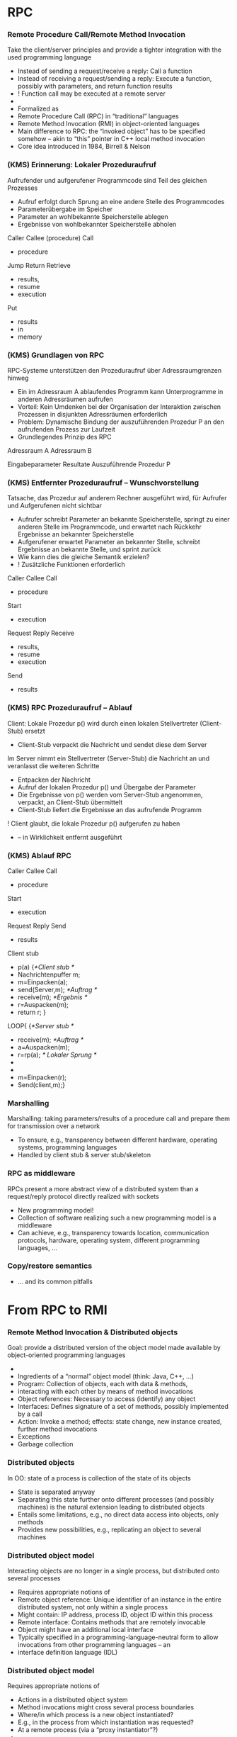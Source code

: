 
* RPC 
*** Remote Procedure Call/Remote Method Invocation
 Take the client/server principles and provide a tighter integration with the used programming language
 - Instead of sending a request/receive a reply: Call a function
 - Instead of receiving a request/sending a reply: Execute a function, possibly with parameters, and return function results 
 -  ! Function call may be executed at a remote server
 - 
 - Formalized as 
 - Remote Procedure Call (RPC) in “traditional” languages
 - Remote Method Invocation (RMI) in object-oriented languages
 - Main difference to RPC: the “invoked object” has to be specified somehow – akin to “this” pointer in C++ local method invocation
 - Core idea introduced in 1984, Birrell & Nelson
*** (KMS) Erinnerung: Lokaler Prozeduraufruf
 Aufrufender und aufgerufener Programmcode sind Teil des gleichen Prozesses
 - Aufruf erfolgt durch Sprung an eine andere Stelle des Programmcodes
 - Parameterübergabe im Speicher 
 - Parameter an wohlbekannte Speicherstelle ablegen
 - Ergebnisse von wohlbekannter Speicherstelle abholen









 Caller
 Callee (procedure)
 Call
 - procedure
 Jump
 Return
 Retrieve 
 - results,
 - resume
 - execution
 Put 
 - results
 - in 
 - memory
*** (KMS) Grundlagen von RPC
 RPC-Systeme unterstützen den Prozeduraufruf über Adressraumgrenzen hinweg
 - Ein im Adressraum A ablaufendes Programm kann Unterprogramme in anderen Adressräumen aufrufen
 - Vorteil: Kein Umdenken bei der Organisation der Interaktion zwischen Prozessen in disjunkten Adressräumen erforderlich
 - Problem: Dynamische Bindung der auszuführenden Prozedur P an den aufrufenden Prozess zur Laufzeit
 - Grundlegendes Prinzip des RPC


 Adressraum A
 Adressraum B





 Eingabeparameter
 Resultate
 Auszuführende Prozedur P

*** (KMS) Entfernter Prozeduraufruf – Wunschvorstellung 
 Tatsache, das Prozedur auf anderem Rechner ausgeführt wird, für Aufrufer und Aufgerufenen nicht sichtbar
 - Aufrufer schreibt Parameter an bekannte Speicherstelle, springt zu einer anderen Stelle im Programmcode, und erwartet nach Rückkehr Ergebnisse an bekannter Speicherstelle
 - Aufgerufener erwartet Parameter an bekannter Stelle, schreibt Ergebnisse an bekannte Stelle, und sprint zurück
 - Wie kann dies die gleiche Semantik erzielen?
 -  ! Zusätzliche Funktionen erforderlich








 Caller
 Callee
 Call
 - procedure
 Start
 - execution
 Request
 Reply
 Receive 
 - results,
 - resume
 - execution
 Send
 - results
*** (KMS) RPC Prozeduraufruf – Ablauf 
 Client: Lokale Prozedur p() wird durch einen lokalen Stellvertreter (Client-Stub) ersetzt
 - Client-Stub verpackt die Nachricht und sendet diese dem Server
 Im Server nimmt ein Stellvertreter (Server-Stub) die Nachricht an und veranlasst die weiteren Schritte
 - Entpacken der Nachricht
 - Aufruf der lokalen Prozedur p() und Übergabe der Parameter
 - Die Ergebnisse von p() werden vom Server-Stub angenommen, verpackt, an Client-Stub übermittelt
 - Client-Stub liefert die Ergebnisse an das aufrufende Programm
 ! Client glaubt, die lokale Prozedur p() aufgerufen zu haben 
 - – in Wirklichkeit entfernt ausgeführt
*** (KMS) Ablauf RPC 









 Caller
 Callee
 Call
 - procedure
 Start
 - execution
 Request
 Reply
 Send
 - results
 Client stub
 - p(a) {/*Client stub */
 - Nachrichtenpuffer m;
 - m=Einpacken(a);
 - send(Server,m); 	/*Auftrag */
 - receive(m);	    /*Ergebnis */
 - r=Auspacken(m);
 - return r; }
 LOOP{ {/*Server stub */
 - receive(m); /*Auftrag */
 - a=Auspacken(m);
 - r=rp(a); /* Lokaler Sprung */
 - 
 - 
 - m=Einpacken(r);
 - Send(client,m);}
*** Marshalling 
 Marshalling: taking parameters/results of a procedure call and prepare them for transmission over a network
 - To ensure, e.g., transparency between different hardware, operating systems, programming languages
 - Handled by client stub & server stub/skeleton 
*** RPC as middleware 
 RPCs present a more abstract view of a distributed system than a request/reply protocol directly realized with sockets 
 - New programming model! 
 - Collection of software realizing such a new programming model is a middleware 
 - Can achieve, e.g., transparency towards location, communication protocols, hardware, operating system, different programming languages, … 
*** Copy/restore semantics 

- ... and its common pitfalls 





* From RPC to RMI 
*** Remote Method Invocation & Distributed objects
 Goal: provide a distributed version of the object model made available by object-oriented programming languages
 - 
 - Ingredients of a “normal” object model (think: Java, C++, …)
 - Program: Collection of objects, each with data & methods, 
 - interacting with each other by means of method invocations 
 - Object references: Necessary to access (identify) any object 
 - Interfaces: Defines signature of a set of methods, possibly implemented by a call 
 - Action: Invoke a method; effects: state change, new instance created, further method invocations 
 - Exceptions
 - Garbage collection
*** Distributed objects 
 In OO: state of a process is collection of the state of its objects 
 - State is separated anyway
 - Separating this state further onto different processes (and possibly machines) is the natural extension leading to distributed objects 
 - Entails some limitations, e.g., no direct data access into objects, only methods 
 - Provides new possibilities, e.g., replicating an object to several machines 
*** Distributed object model
 Interacting objects are no longer in a single process, but distributed onto several processes 
 - Requires appropriate notions of 
 - Remote object reference: Unique identifier of an instance in the entire distributed system, not only within a single process 
 - Might contain: IP address, process ID, object ID within this process 
 - Remote interface: Contains methods that are remotely invocable 
 - Object might have an additional local interface 
 - Typically specified in a programming-language-neutral form to allow invocations from other programming languages – an 
 - interface definition language (IDL)
*** Distributed object model
 Requires appropriate notions of
 - Actions in a distributed object system
 - Method invocations might cross several process boundaries 
 - Where/in which process is a new object instantiated? 
 - E.g., in the process from which instantiation was requested? 
 - At a remote process (via a “proxy instantiator”?)
 - 
 - 
 - 
 - 
 - Exceptions transported from one process to another
 - Distribution itself will cause new forms of exception, e.g., timeouts – make them visible to programmer or not?
 - Distributed garbage collection 
*** RMI design issues: Invocation semantics 
 Local method invocations: Executed exactly once
 - Remote method invocations: Not so easy
 - Compare discussion on details of request/reply protocol
 - Issues: retry request message, duplication filtering, reexecute/history for retransmitting reply messages
 - Possible resulting semantics: maybe, at-least-once, at-most-once (exactly-once not possible in distributed systems!) 
*** RMI implementation 
 In principle: Very similar to RPC implementation 
 - In detail: Middleware needs to provide some extra functionality to deal with remote object references, details of object lifetime, etc. 
 - E.g., how to obtain a remote object reference in the first place? A binder service can provide such bootstrapping (e.g., RMIregistry) 


* Examples: Java RMI, zerorpc 
*** Overview
 Basics: Data exchange, sockets 
 - Client/server
 - Mechanisms 
 - Remote procedure call
 - Remote method invocation & distributed objects
 - Case study: Java RMI 
 - Case study: ZeroRPC
 - Case studies
*** Case study: Java RMI 
 Goal: Extend Java’s object model to a distributed one 
 - Some design decisions
 - Limited transparency 
 - Caller and callee know about their remote relationship: Caller must handle RemoteExceptions, callee must implement the Remote interface
 - Parameter-passing semantics differs between local and remote invocations 
 - Single-language design 
 - No interoperability with other languages 
 - No separate interface definition language necessary 
 - Classes not locally available can be loaded via the network 
 - Dedicated service to lookup remote object references – rmiregistry 
*** Java RMI – remote interfaces and parameters  
 Remote interfaces in RMI 
 - Defined by extending the Remote interface (from java.rmi package)
 - Methods in interface must (at least) throw RemoteException
 - Remote interfaces can have remote objects as parameters
 - Parameter and result passing
 - Marshalling happens via serialization ! any input parameter or result must implement the Serializable interface 
 - Missing classes are downloaded 
 - Remote references can be passed between remote interfaces ! method invocations on these references will result in remote method invocations; reference is passed by-value 
 - Non-remote objects are serialized, copied, and passed by-value 
 - 
*** Java RMI – RMIregistry 
 RMIregistry provides remote references to remote objects 
 - An instance must run on any computer hosting remote objects 
 - Essentially a table, mapping textual object names to real remote references 
 - Accessed via the Naming class 
 - Core methods
 - bind/rebind: put an entry into the table, making the invoker’s local object remotely accessible 
 - lookup: provides a remote object reference, matching a given textual description to the invoking client 
 - Location of the server computer/rmiregistry must be known to the client program! 
 - I.e., IP address & port number (usually default 1099 is used)
*** Java RMI – Overview 


 Lookup()

 Clientrechner
 Clientprogramm
 Call remote method

 - Stub

 Registry
 Serverrechner
 1099
 ObjImpl_Stub.class
 ObjImpl_skel.class
 ObjImpl.class
 - rebind(Obj)

 2. Wo ist das entfernte Objekt?
 3. Entferntes Objekt gefunden

 4. Anforderung Stub

 5. Lieferung Stub


 6. Rufe entfernte Methode auf


 7. Gebe das Ergebnis zurück
 1. Registrierung
*** Overview
 Basics: Data exchange, sockets 
 - Client/server
 - Mechanisms 
 - Remote procedure call
 - Remote method invocation & distributed objects
 - Case study: Java RMI 
 - Case study: ZeroRPC
 - Case studies
*** zerorpc 
 89
*** zerorpc: HelloWorld 
 Distributed Systems, Ch. 2:  Basic Interaction Patterns
 90
 Port number identifies object 
*** zerorpc: Streaming Reponses 
 Distributed Systems, Ch. 2:  Basic Interaction Patterns
 91
*** zerorpc: Basic structure 
 92


*** Case study: Apache Thrift 

- Java :-( ); 
- https://thrift.apache.org



*** Python Tornado 




* WebServices: A tale from the past 

*** One upon a time: Web services 

*** Web services to the rescue… 
 Remedy: Web services
 - Provide a standard way of interacting between clients and servers that can be easily integrated into arbitrary programs
 - Use standard Web-based infrastructure to do so
 - Instead of RPC-like mechanisms 
 - 
 - 
 - 
*** Web Service: Definition (ca. 2004)  
 96
*** Infrastructure and components for Web services 
 Required
 - A transport protocol between client and server
 - Often: HTTP (over TCP over IP) – but alternatives exist 
 - A representation syntax how to format service invocations and answers 
 - Often: SOAP, written out in XML 
 - A means to describe & find web services – WSDL & UDDI, covered later


*** Comparison: Web services and distributed object model
 At first glance: Very similar – Web service is but an interface to a remote object
 - 
 - But some subtle differences exist
 - Web services are essentially a single remote object – they cannot be instantiated to form “new services”, no remote object references, no garbage collection, … 
 - Transport protocols and syntax can be vastly different 
 - Distributed object systems usually use proprietary protocols for interaction between objects, not HTTP/XML/SOAP 
 - 
 - 

